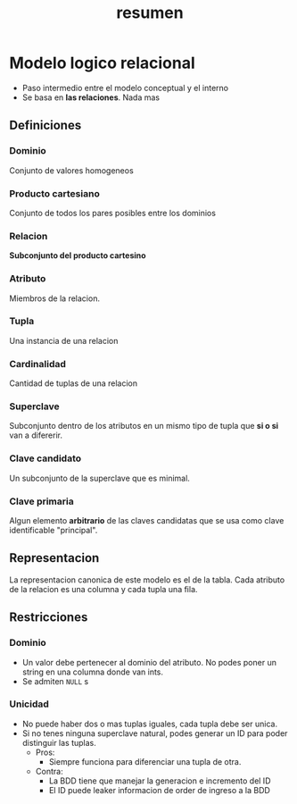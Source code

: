 #+title: resumen

* Modelo logico relacional

- Paso intermedio entre el modelo conceptual y el interno
- Se basa en *las relaciones*. Nada mas

** Definiciones
*** Dominio
Conjunto de valores homogeneos
*** Producto cartesiano
Conjunto de todos los pares posibles entre los dominios
*** Relacion
*Subconjunto del producto cartesino*
*** Atributo
Miembros de la relacion.
*** Tupla
Una instancia de una relacion
*** Cardinalidad
Cantidad de tuplas de una relacion
*** Superclave
Subconjunto dentro de los atributos en un mismo tipo de tupla que *si o si* van a difererir.
*** Clave candidato
Un subconjunto de la superclave que es minimal.
*** Clave primaria
Algun elemento *arbitrario* de las claves candidatas que se usa como clave identificable "principal".

** Representacion
La representacion canonica de este modelo es el de la tabla. Cada atributo de la relacion es una columna y cada tupla una fila.

** Restricciones
*** Dominio
- Un valor debe pertenecer al dominio del atributo. No podes poner un string en una columna donde van ints.
- Se admiten ~NULL~ s
*** Unicidad
- No puede haber dos o mas tuplas iguales, cada tupla debe ser unica.
- Si no tenes ninguna superclave natural, podes generar un ID para poder distinguir las tuplas.
  - Pros:
    - Siempre funciona para diferenciar una tupla de otra.
  - Contra:
    - La BDD tiene que manejar la generacion e incremento del ID
    - El ID puede leaker informacion de order de ingreso a la BDD
